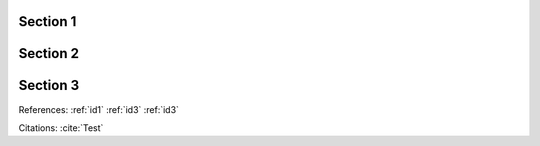.. _id1:

Section 1
=========

.. _id2:

Section 2
=========

.. _id3:

Section 3
=========

References: :ref:`id1` :ref:`id3` :ref:`id3`

Citations: :cite:`Test`

.. bibliography:: test.bib
   :all:
